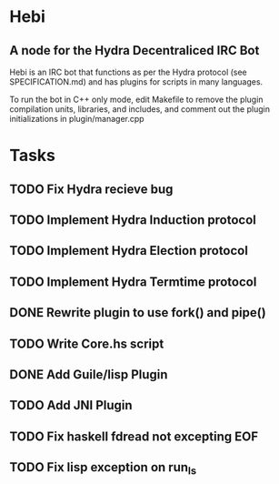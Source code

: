 * Hebi
** A node for the Hydra Decentraliced IRC Bot

Hebi is an IRC bot that functions as per the Hydra protocol (see SPECIFICATION.md) and has plugins for scripts in many languages.

To run the bot in C++ only mode, edit Makefile to remove the plugin compilation units, libraries, and includes, and comment out the plugin initializations in plugin/manager.cpp

* Tasks
** TODO Fix Hydra recieve bug
** TODO Implement Hydra Induction protocol
** TODO Implement Hydra Election protocol
** TODO Implement Hydra Termtime protocol
** DONE Rewrite plugin to use fork() and pipe()
** TODO Write Core.hs script
** DONE Add Guile/lisp Plugin
** TODO Add JNI Plugin
** TODO Fix haskell fdread not excepting EOF
** TODO Fix lisp exception on run_ls
